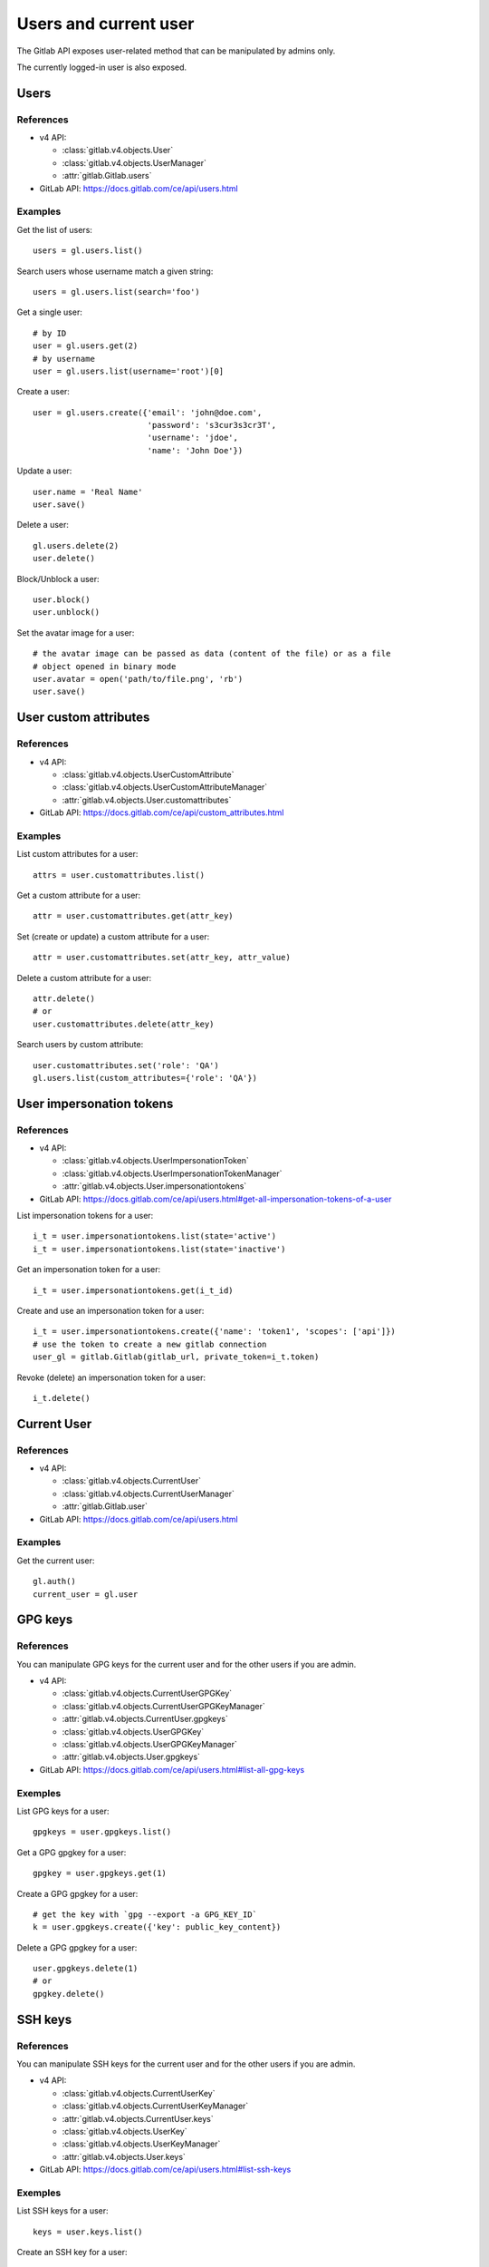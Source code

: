 ######################
Users and current user
######################

The Gitlab API exposes user-related method that can be manipulated by admins
only.

The currently logged-in user is also exposed.

Users
=====

References
----------

* v4 API:

  + :class:`gitlab.v4.objects.User`
  + :class:`gitlab.v4.objects.UserManager`
  + :attr:`gitlab.Gitlab.users`

* GitLab API: https://docs.gitlab.com/ce/api/users.html

Examples
--------

Get the list of users::

    users = gl.users.list()

Search users whose username match a given string::

    users = gl.users.list(search='foo')

Get a single user::

    # by ID
    user = gl.users.get(2)
    # by username
    user = gl.users.list(username='root')[0]

Create a user::

    user = gl.users.create({'email': 'john@doe.com',
                            'password': 's3cur3s3cr3T',
                            'username': 'jdoe',
                            'name': 'John Doe'})

Update a user::

    user.name = 'Real Name'
    user.save()

Delete a user::

    gl.users.delete(2)
    user.delete()

Block/Unblock a user::

    user.block()
    user.unblock()

Set the avatar image for a user::

    # the avatar image can be passed as data (content of the file) or as a file
    # object opened in binary mode
    user.avatar = open('path/to/file.png', 'rb')
    user.save()

User custom attributes
======================

References
----------

* v4 API:

  + :class:`gitlab.v4.objects.UserCustomAttribute`
  + :class:`gitlab.v4.objects.UserCustomAttributeManager`
  + :attr:`gitlab.v4.objects.User.customattributes`

* GitLab API: https://docs.gitlab.com/ce/api/custom_attributes.html

Examples
--------

List custom attributes for a user::

    attrs = user.customattributes.list()

Get a custom attribute for a user::

    attr = user.customattributes.get(attr_key)

Set (create or update) a custom attribute for a user::

    attr = user.customattributes.set(attr_key, attr_value)

Delete a custom attribute for a user::

    attr.delete()
    # or
    user.customattributes.delete(attr_key)

Search users by custom attribute::

    user.customattributes.set('role': 'QA')
    gl.users.list(custom_attributes={'role': 'QA'})

User impersonation tokens
=========================

References
----------

* v4 API:

  + :class:`gitlab.v4.objects.UserImpersonationToken`
  + :class:`gitlab.v4.objects.UserImpersonationTokenManager`
  + :attr:`gitlab.v4.objects.User.impersonationtokens`

* GitLab API: https://docs.gitlab.com/ce/api/users.html#get-all-impersonation-tokens-of-a-user

List impersonation tokens for a user::

    i_t = user.impersonationtokens.list(state='active')
    i_t = user.impersonationtokens.list(state='inactive')

Get an impersonation token for a user::

    i_t = user.impersonationtokens.get(i_t_id)

Create and use an impersonation token for a user::

    i_t = user.impersonationtokens.create({'name': 'token1', 'scopes': ['api']})
    # use the token to create a new gitlab connection
    user_gl = gitlab.Gitlab(gitlab_url, private_token=i_t.token)

Revoke (delete) an impersonation token for a user::

    i_t.delete()

Current User
============

References
----------

* v4 API:

  + :class:`gitlab.v4.objects.CurrentUser`
  + :class:`gitlab.v4.objects.CurrentUserManager`
  + :attr:`gitlab.Gitlab.user`

* GitLab API: https://docs.gitlab.com/ce/api/users.html

Examples
--------

Get the current user::

    gl.auth()
    current_user = gl.user

GPG keys
========

References
----------

You can manipulate GPG keys for the current user and for the other users if you
are admin.

* v4 API:

  + :class:`gitlab.v4.objects.CurrentUserGPGKey`
  + :class:`gitlab.v4.objects.CurrentUserGPGKeyManager`
  + :attr:`gitlab.v4.objects.CurrentUser.gpgkeys`
  + :class:`gitlab.v4.objects.UserGPGKey`
  + :class:`gitlab.v4.objects.UserGPGKeyManager`
  + :attr:`gitlab.v4.objects.User.gpgkeys`

* GitLab API: https://docs.gitlab.com/ce/api/users.html#list-all-gpg-keys

Exemples
--------

List GPG keys for a user::

    gpgkeys = user.gpgkeys.list()

Get a GPG gpgkey for a user::

    gpgkey = user.gpgkeys.get(1)

Create a GPG gpgkey for a user::

    # get the key with `gpg --export -a GPG_KEY_ID`
    k = user.gpgkeys.create({'key': public_key_content})

Delete a GPG gpgkey for a user::

    user.gpgkeys.delete(1)
    # or
    gpgkey.delete()

SSH keys
========

References
----------

You can manipulate SSH keys for the current user and for the other users if you
are admin.

* v4 API:

  + :class:`gitlab.v4.objects.CurrentUserKey`
  + :class:`gitlab.v4.objects.CurrentUserKeyManager`
  + :attr:`gitlab.v4.objects.CurrentUser.keys`
  + :class:`gitlab.v4.objects.UserKey`
  + :class:`gitlab.v4.objects.UserKeyManager`
  + :attr:`gitlab.v4.objects.User.keys`

* GitLab API: https://docs.gitlab.com/ce/api/users.html#list-ssh-keys

Exemples
--------

List SSH keys for a user::

    keys = user.keys.list()

Create an SSH key for a user::

    k = user.keys.create({'title': 'my_key',
                          'key': open('/home/me/.ssh/id_rsa.pub').read()})

Delete an SSH key for a user::

    user.keys.delete(1)
    # or
    key.delete()

Emails
======

References
----------

You can manipulate emails for the current user and for the other users if you
are admin.

* v4 API:

  + :class:`gitlab.v4.objects.CurrentUserEmail`
  + :class:`gitlab.v4.objects.CurrentUserEmailManager`
  + :attr:`gitlab.v4.objects.CurrentUser.emails`
  + :class:`gitlab.v4.objects.UserEmail`
  + :class:`gitlab.v4.objects.UserEmailManager`
  + :attr:`gitlab.v4.objects.User.emails`

* GitLab API: https://docs.gitlab.com/ce/api/users.html#list-emails

Exemples
--------

List emails for a user::

    emails = user.emails.list()

Get an email for a user::

    email = gl.user_emails.list(1, user_id=1)
    # or
    email = user.emails.get(1)

Create an email for a user::

    k = user.emails.create({'email': 'foo@bar.com'})

Delete an email for a user::

    user.emails.delete(1)
    # or
    email.delete()

Users activities
================

References
----------

* admin only

* v4 API:

  + :class:`gitlab.v4.objects.UserActivities`
  + :class:`gitlab.v4.objects.UserActivitiesManager`
  + :attr:`gitlab.Gitlab.user_activities`

* GitLab API: https://docs.gitlab.com/ce/api/users.html#get-user-activities-admin-only

Examples
--------

Get the users activities::

    activities = gl.user_activities.list(all=True, as_list=False)
